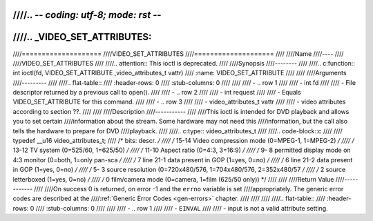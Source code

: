 ////.. -*- coding: utf-8; mode: rst -*-
////
////.. _VIDEO_SET_ATTRIBUTES:
////
////====================
////VIDEO_SET_ATTRIBUTES
////====================
////
////Name
////----
////
////VIDEO_SET_ATTRIBUTES
////
////.. attention:: This ioctl is deprecated.
////
////Synopsis
////--------
////
////.. c:function:: int ioctl(fd, VIDEO_SET_ATTRIBUTE ,video_attributes_t vattr)
////    :name: VIDEO_SET_ATTRIBUTE
////
////
////Arguments
////---------
////
////.. flat-table::
////    :header-rows:  0
////    :stub-columns: 0
////
////
////    -  .. row 1
////
////       -  int fd
////
////       -  File descriptor returned by a previous call to open().
////
////    -  .. row 2
////
////       -  int request
////
////       -  Equals VIDEO_SET_ATTRIBUTE for this command.
////
////    -  .. row 3
////
////       -  video_attributes_t vattr
////
////       -  video attributes according to section ??.
////
////
////Description
////-----------
////
////This ioctl is intended for DVD playback and allows you to set certain
////information about the stream. Some hardware may not need this
////information, but the call also tells the hardware to prepare for DVD
////playback.
////
////.. c:type:: video_attributes_t
////
////.. code-block::c
////
////	typedef __u16 video_attributes_t;
////	/*   bits: descr. */
////	/*   15-14 Video compression mode (0=MPEG-1, 1=MPEG-2) */
////	/*   13-12 TV system (0=525/60, 1=625/50) */
////	/*   11-10 Aspect ratio (0=4:3, 3=16:9) */
////	/*    9- 8 permitted display mode on 4:3 monitor (0=both, 1=only pan-sca */
////	/*    7    line 21-1 data present in GOP (1=yes, 0=no) */
////	/*    6    line 21-2 data present in GOP (1=yes, 0=no) */
////	/*    5- 3 source resolution (0=720x480/576, 1=704x480/576, 2=352x480/57 */
////	/*    2    source letterboxed (1=yes, 0=no) */
////	/*    0    film/camera mode (0=camera, 1=film (625/50 only)) */
////
////
////Return Value
////------------
////
////On success 0 is returned, on error -1 and the ``errno`` variable is set
////appropriately. The generic error codes are described at the
////:ref:`Generic Error Codes <gen-errors>` chapter.
////
////
////
////.. flat-table::
////    :header-rows:  0
////    :stub-columns: 0
////
////
////    -  .. row 1
////
////       -  ``EINVAL``
////
////       -  input is not a valid attribute setting.
